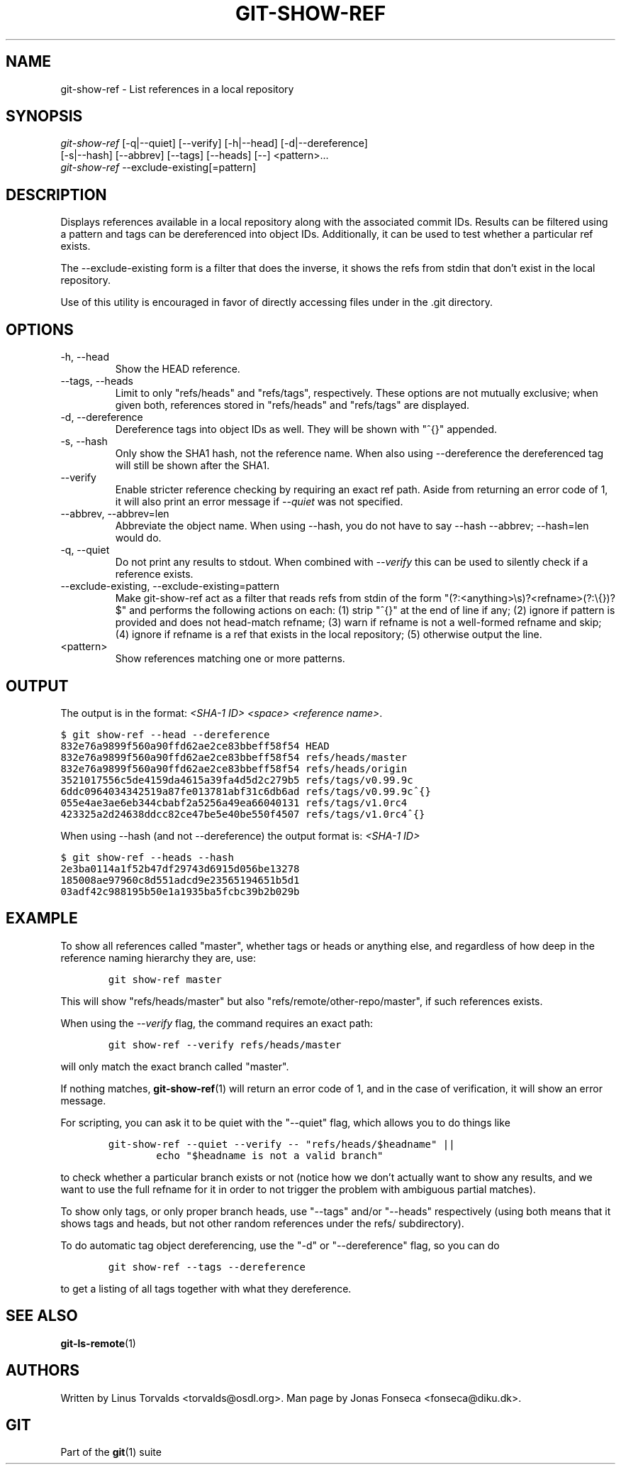 .\" ** You probably do not want to edit this file directly **
.\" It was generated using the DocBook XSL Stylesheets (version 1.69.1).
.\" Instead of manually editing it, you probably should edit the DocBook XML
.\" source for it and then use the DocBook XSL Stylesheets to regenerate it.
.TH "GIT\-SHOW\-REF" "1" "06/06/2008" "Git 1.5.6.rc1.21.g03300" "Git Manual"
.\" disable hyphenation
.nh
.\" disable justification (adjust text to left margin only)
.ad l
.SH "NAME"
git\-show\-ref \- List references in a local repository
.SH "SYNOPSIS"
.sp
.nf
\fIgit\-show\-ref\fR [\-q|\-\-quiet] [\-\-verify] [\-h|\-\-head] [\-d|\-\-dereference]
             [\-s|\-\-hash] [\-\-abbrev] [\-\-tags] [\-\-heads] [\-\-] <pattern>\&...
\fIgit\-show\-ref\fR \-\-exclude\-existing[=pattern]
.fi
.SH "DESCRIPTION"
Displays references available in a local repository along with the associated commit IDs. Results can be filtered using a pattern and tags can be dereferenced into object IDs. Additionally, it can be used to test whether a particular ref exists.

The \-\-exclude\-existing form is a filter that does the inverse, it shows the refs from stdin that don't exist in the local repository.

Use of this utility is encouraged in favor of directly accessing files under in the .git directory.
.SH "OPTIONS"
.TP
\-h, \-\-head
Show the HEAD reference.
.TP
\-\-tags, \-\-heads
Limit to only "refs/heads" and "refs/tags", respectively. These options are not mutually exclusive; when given both, references stored in "refs/heads" and "refs/tags" are displayed.
.TP
\-d, \-\-dereference
Dereference tags into object IDs as well. They will be shown with "^{}" appended.
.TP
\-s, \-\-hash
Only show the SHA1 hash, not the reference name. When also using \-\-dereference the dereferenced tag will still be shown after the SHA1.
.TP
\-\-verify
Enable stricter reference checking by requiring an exact ref path. Aside from returning an error code of 1, it will also print an error message if \fI\-\-quiet\fR was not specified.
.TP
\-\-abbrev, \-\-abbrev=len
Abbreviate the object name. When using \-\-hash, you do not have to say \-\-hash \-\-abbrev; \-\-hash=len would do.
.TP
\-q, \-\-quiet
Do not print any results to stdout. When combined with \fI\-\-verify\fR this can be used to silently check if a reference exists.
.TP
\-\-exclude\-existing, \-\-exclude\-existing=pattern
Make git\-show\-ref act as a filter that reads refs from stdin of the form "(?:<anything>\\s)?<refname>(?:\\{})?$" and performs the following actions on each: (1) strip "^{}" at the end of line if any; (2) ignore if pattern is provided and does not head\-match refname; (3) warn if refname is not a well\-formed refname and skip; (4) ignore if refname is a ref that exists in the local repository; (5) otherwise output the line.
.TP
<pattern>
Show references matching one or more patterns.
.SH "OUTPUT"
The output is in the format: \fI<SHA\-1 ID>\fR \fI<space>\fR \fI<reference name>\fR.
.sp
.nf
.ft C
$ git show\-ref \-\-head \-\-dereference
832e76a9899f560a90ffd62ae2ce83bbeff58f54 HEAD
832e76a9899f560a90ffd62ae2ce83bbeff58f54 refs/heads/master
832e76a9899f560a90ffd62ae2ce83bbeff58f54 refs/heads/origin
3521017556c5de4159da4615a39fa4d5d2c279b5 refs/tags/v0.99.9c
6ddc0964034342519a87fe013781abf31c6db6ad refs/tags/v0.99.9c^{}
055e4ae3ae6eb344cbabf2a5256a49ea66040131 refs/tags/v1.0rc4
423325a2d24638ddcc82ce47be5e40be550f4507 refs/tags/v1.0rc4^{}
...
.ft

.fi
When using \-\-hash (and not \-\-dereference) the output format is: \fI<SHA\-1 ID>\fR
.sp
.nf
.ft C
$ git show\-ref \-\-heads \-\-hash
2e3ba0114a1f52b47df29743d6915d056be13278
185008ae97960c8d551adcd9e23565194651b5d1
03adf42c988195b50e1a1935ba5fcbc39b2b029b
...
.ft

.fi
.SH "EXAMPLE"
To show all references called "master", whether tags or heads or anything else, and regardless of how deep in the reference naming hierarchy they are, use:
.sp
.nf
.ft C
        git show\-ref master
.ft

.fi
This will show "refs/heads/master" but also "refs/remote/other\-repo/master", if such references exists.

When using the \fI\-\-verify\fR flag, the command requires an exact path:
.sp
.nf
.ft C
        git show\-ref \-\-verify refs/heads/master
.ft

.fi
will only match the exact branch called "master".

If nothing matches, \fBgit\-show\-ref\fR(1) will return an error code of 1, and in the case of verification, it will show an error message.

For scripting, you can ask it to be quiet with the "\-\-quiet" flag, which allows you to do things like
.sp
.nf
.ft C
        git\-show\-ref \-\-quiet \-\-verify \-\- "refs/heads/$headname" ||
                echo "$headname is not a valid branch"
.ft

.fi
to check whether a particular branch exists or not (notice how we don't actually want to show any results, and we want to use the full refname for it in order to not trigger the problem with ambiguous partial matches).

To show only tags, or only proper branch heads, use "\-\-tags" and/or "\-\-heads" respectively (using both means that it shows tags and heads, but not other random references under the refs/ subdirectory).

To do automatic tag object dereferencing, use the "\-d" or "\-\-dereference" flag, so you can do
.sp
.nf
.ft C
        git show\-ref \-\-tags \-\-dereference
.ft

.fi
to get a listing of all tags together with what they dereference.
.SH "SEE ALSO"
\fBgit\-ls\-remote\fR(1)
.SH "AUTHORS"
Written by Linus Torvalds <torvalds@osdl.org>. Man page by Jonas Fonseca <fonseca@diku.dk>.
.SH "GIT"
Part of the \fBgit\fR(1) suite

